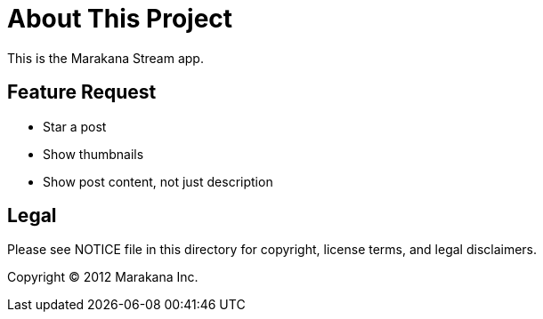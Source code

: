 = About This Project

This is the Marakana Stream app.

== Feature Request

* Star a post
* Show thumbnails
* Show post content, not just description


== Legal

Please see ++NOTICE++ file in this directory for copyright, license terms, and legal disclaimers.

Copyright © 2012 Marakana Inc.
